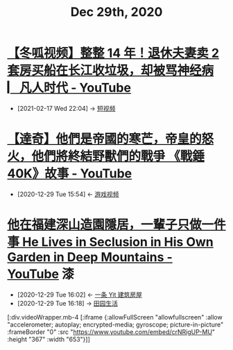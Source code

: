 #+TITLE: Dec 29th, 2020

* [[https://www.youtube.com/watch?v=27tCc4sDMXI][【冬呱视频】整整 14 年！退休夫妻卖 2 套房买船在长江收垃圾，却被骂神经病 ▏凡人时代 - YouTube]]
:PROPERTIES:
:ID:       5a7ce94f-96d0-4f75-953d-7da175117c30
:END:
- [2021-02-17 Wed 22:04] -> [[id:6d4ab879-7906-4824-877a-7c686c9bc401][短视频]]

* [[https://www.youtube.com/watch?v=DhUhw72Wjsc][【達奇】他們是帝國的寒芒，帝皇的怒火，他們將終結野獸們的戰爭 《戰錘 40K》故事 - YouTube]]
:PROPERTIES:
:ID:       034f55f1-a887-43db-881e-38599b7980fb
:END:
- [2020-12-29 Tue 15:54] <- [[id:69b2e5b4-5d34-4c83-ab47-3033e1551f64][游戏视频]]
* [[https://www.youtube.com/watch?v=crNRigUP-MU][他在福建深山造園隱居，一輩子只做一件事 He Lives in Seclusion in His Own Garden in Deep Mountains - YouTube]] :漆:
:PROPERTIES:
:ID:       70053391-2265-4914-a30c-376aa0abc897
:END:
- [2020-12-29 Tue 16:02] <- [[id:fcbb3f51-d94c-4ad6-87c7-4430b69a145b][一条 Yit 建筑房屋]]
- [2020-12-29 Tue 16:18] -> [[id:b8dff33f-72a6-4b38-beb3-172b0302415b][田园生活]]

[:div.videoWrapper.mb-4
[:iframe
{:allowFullScreen "allowfullscreen"
:allow
"accelerometer; autoplay; encrypted-media; gyroscope; picture-in-picture"
:frameBorder "0"
:src "https://www.youtube.com/embed/crNRigUP-MU"
:height "367"
:width "653"}]]

